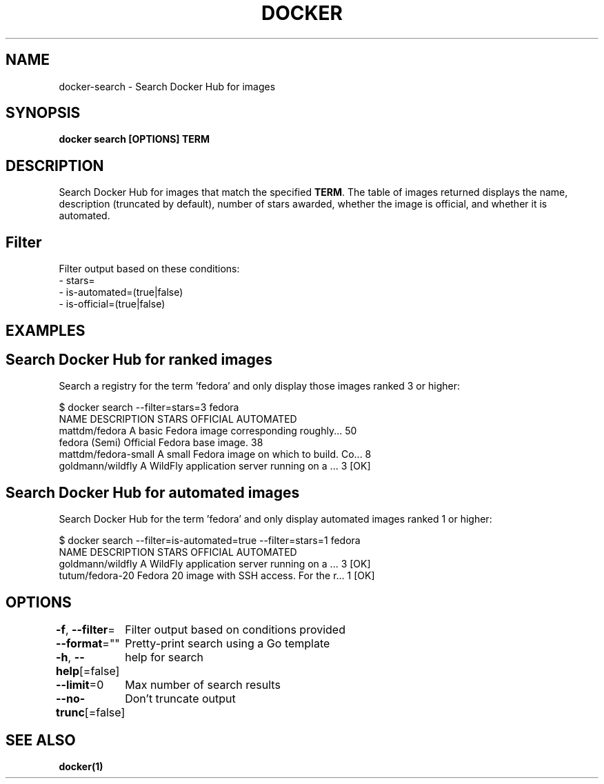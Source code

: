 .nh
.TH "DOCKER" "1" "Jan 2024" "Docker Community" "Docker User Manuals"

.SH NAME
.PP
docker-search - Search Docker Hub for images


.SH SYNOPSIS
.PP
\fBdocker search [OPTIONS] TERM\fP


.SH DESCRIPTION
.PP
Search Docker Hub for images that match the specified \fBTERM\fR\&. The table
of images returned displays the name, description (truncated by default), number
of stars awarded, whether the image is official, and whether it is automated.

.SH Filter
.PP
Filter output based on these conditions:
   - stars=
   - is-automated=(true|false)
   - is-official=(true|false)


.SH EXAMPLES
.SH Search Docker Hub for ranked images
.PP
Search a registry for the term 'fedora' and only display those images
ranked 3 or higher:

.EX
$ docker search --filter=stars=3 fedora
NAME                  DESCRIPTION                                    STARS OFFICIAL  AUTOMATED
mattdm/fedora         A basic Fedora image corresponding roughly...  50
fedora                (Semi) Official Fedora base image.             38
mattdm/fedora-small   A small Fedora image on which to build. Co...  8
goldmann/wildfly      A WildFly application server running on a ...  3               [OK]

.EE

.SH Search Docker Hub for automated images
.PP
Search Docker Hub for the term 'fedora' and only display automated images
ranked 1 or higher:

.EX
$ docker search --filter=is-automated=true --filter=stars=1 fedora
NAME               DESCRIPTION                                     STARS OFFICIAL  AUTOMATED
goldmann/wildfly   A WildFly application server running on a ...   3               [OK]
tutum/fedora-20    Fedora 20 image with SSH access. For the r...   1               [OK]

.EE


.SH OPTIONS
.PP
\fB-f\fP, \fB--filter\fP=
	Filter output based on conditions provided

.PP
\fB--format\fP=""
	Pretty-print search using a Go template

.PP
\fB-h\fP, \fB--help\fP[=false]
	help for search

.PP
\fB--limit\fP=0
	Max number of search results

.PP
\fB--no-trunc\fP[=false]
	Don't truncate output


.SH SEE ALSO
.PP
\fBdocker(1)\fP
